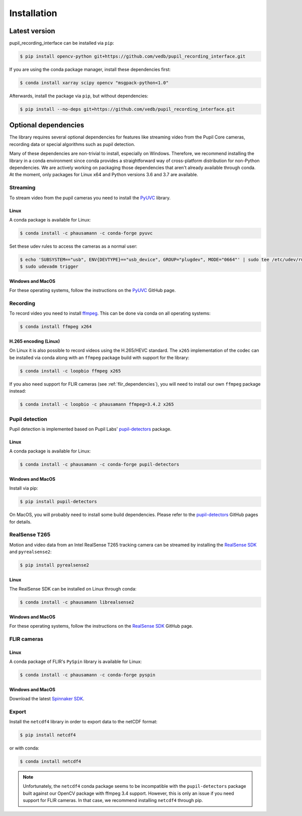 Installation
============

Latest version
--------------

pupil_recording_interface can be installed via ``pip``:

.. code-block:: console

    $ pip install opencv-python git+https://github.com/vedb/pupil_recording_interface.git

If you are using the conda package manager, install these dependencies first:

.. code-block:: console

    $ conda install xarray scipy opencv "msgpack-python<1.0"

Afterwards, install the package via ``pip``, but without dependencies:

.. code-block:: console

    $ pip install --no-deps git+https://github.com/vedb/pupil_recording_interface.git


.. _optional_dependencies:

Optional dependencies
---------------------

The library requires several optional dependencies for features like streaming
video from the Pupil Core cameras, recording data or special algorithms such as
pupil detection.

Many of these dependencies are non-trivial to install, especially on Windows.
Therefore, we recommend installing the library in a conda environment since
conda provides a straightforward way of cross-platform distribution for
non-Python dependencies. We are actively working on packaging those
dependencies that aren't already available through conda. At the moment, only
packages for Linux x64 and Python versions 3.6 and 3.7 are available.


.. _streaming_dependencies:

Streaming
.........

To stream video from the pupil cameras you need to install the `PyUVC`_
library.

Linux
~~~~~

A conda package is available for Linux:

.. code-block:: console

    $ conda install -c phausamann -c conda-forge pyuvc

Set these udev rules to access the cameras as a normal user:

.. code-block:: console

    $ echo 'SUBSYSTEM=="usb", ENV{DEVTYPE}=="usb_device", GROUP="plugdev", MODE="0664"' | sudo tee /etc/udev/rules.d/10-libuvc.rules > /dev/null
    $ sudo udevadm trigger

Windows and MacOS
~~~~~~~~~~~~~~~~~

For these operating systems, follow the instructions on the `PyUVC`_ GitHub
page.

.. _PyUVC: https://github.com/pupil-labs/pyuvc


.. _recording_dependencies:

Recording
.........

To record video you need to install `ffmpeg`_. This can be done via conda on
all operating systems:

.. code-block:: console

    $ conda install ffmpeg x264

.. _ffmpeg: https://www.ffmpeg.org


H.265 encoding (Linux)
~~~~~~~~~~~~~~~~~~~~~~

On Linux it is also possible to record videos using the H.265/HEVC standard.
The ``x265`` implementation of the codec can be installed via conda along
with an ``ffmpeg`` package build with support for the library:

.. code-block:: console

    $ conda install -c loopbio ffmpeg x265

If you also need support for FLIR cameras (see :ref:`flir_dependencies`), you
will need to install our own ``ffmpeg`` package instead:

.. code-block:: console

    $ conda install -c loopbio -c phausamann ffmpeg=3.4.2 x265


.. _pupil_detection_dependencies:

Pupil detection
...............

Pupil detection is implemented based on Pupil Labs' `pupil-detectors`_
package.

.. _pupil-detectors: https://github.com/pupil-labs/pupil-detectors

Linux
~~~~~

A conda package is available for Linux:

.. code-block:: console

    $ conda install -c phausamann -c conda-forge pupil-detectors

Windows and MacOS
~~~~~~~~~~~~~~~~~

Install via pip:

.. code-block:: console

    $ pip install pupil-detectors

On MacOS, you will probably need to install some build dependencies. Please
refer to the `pupil-detectors`_ GitHub pages for details.


.. _realsense_dependencies:

RealSense T265
..............

Motion and video data from an Intel RealSense T265 tracking camera can be
streamed by installing the `RealSense SDK`_ and ``pyrealsense2``:

.. code-block:: console

    $ pip install pyrealsense2

Linux
~~~~~

The RealSense SDK can be installed on Linux through conda:

.. code-block:: console

    $ conda install -c phausamann librealsense2

Windows and MacOS
~~~~~~~~~~~~~~~~~

For these operating systems, follow the instructions on the `RealSense SDK`_
GitHub page.

.. _RealSense SDK: https://github.com/IntelRealSense/librealsense


.. _flir_dependencies:

FLIR cameras
............

Linux
~~~~~

A conda package of FLIR's ``PySpin`` library is available for Linux:

.. code-block:: console

    $ conda install -c phausamann -c conda-forge pyspin

Windows and MacOS
~~~~~~~~~~~~~~~~~

Download the latest `Spinnaker SDK`_.

.. _Spinnaker SDK: https://www.flir.com/products/spinnaker-sdk


.. _export_dependencies:

Export
......

Install the ``netcdf4`` library in order to export data to the netCDF format:

.. code-block:: console

    $ pip install netcdf4

or with conda:

.. code-block:: console

    $ conda install netcdf4

.. note::

    Unfortunately, the ``netcdf4`` conda package seems to be incompatible with
    the ``pupil-detectors`` package built against our OpenCV package with
    ffmpeg 3.4 support. However, this is only an issue if you need support for
    FLIR cameras. In that case, we recommend installing ``netcdf4`` through
    pip.
